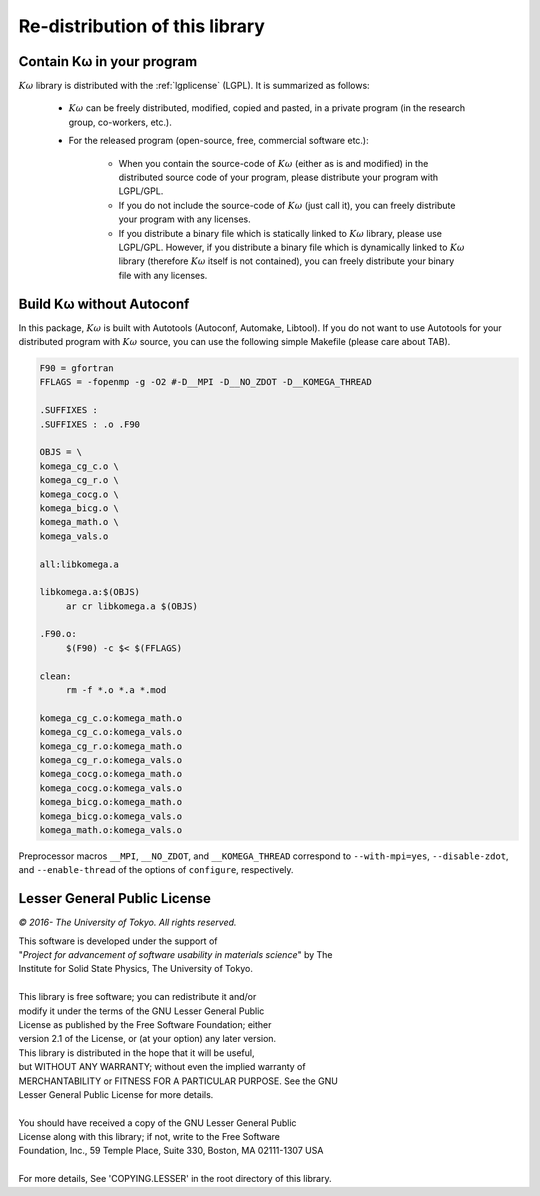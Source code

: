 Re-distribution of this library
===============================

Contain Kω in your program
---------------------------

:math:`K\omega` library is distributed with the :ref:`lgplicense` (LGPL).
It is summarized as follows:

 * :math:`K\omega` can be freely distributed, modified, copied and pasted,
   in a private program (in the research group, co-workers, etc.).
   
 * For the released program (open-source, free, commercial software etc.):
   
    * When you contain the source-code of :math:`K\omega` (either as is and modified)
      in the distributed source code of your program,
      please distribute your program with LGPL/GPL.
      
    * If you do not include the source-code of :math:`K\omega` (just call it),
      you can freely distribute your program with any licenses.
      
    * If you distribute a binary file which is statically linked to :math:`K\omega` library,
      please use LGPL/GPL. However, if you distribute a binary file which is dynamically linked to
      :math:`K\omega` library (therefore :math:`K\omega` itself is not contained),
      you can freely distribute your binary file with any licenses.

Build Kω without Autoconf
--------------------------

In this package, :math:`K\omega` is built with Autotools (Autoconf, Automake, Libtool).
If you do not want to use Autotools for your distributed program with :math:`K\omega` source,
you can use the following simple Makefile (please care about TAB).

.. code-block:: makefile

   F90 = gfortran
   FFLAGS = -fopenmp -g -O2 #-D__MPI -D__NO_ZDOT -D__KOMEGA_THREAD
   
   .SUFFIXES :
   .SUFFIXES : .o .F90
   
   OBJS = \
   komega_cg_c.o \
   komega_cg_r.o \
   komega_cocg.o \
   komega_bicg.o \
   komega_math.o \
   komega_vals.o
   
   all:libkomega.a
   
   libkomega.a:$(OBJS)
        ar cr libkomega.a $(OBJS)
   
   .F90.o:
        $(F90) -c $< $(FFLAGS)
   
   clean:
        rm -f *.o *.a *.mod
   
   komega_cg_c.o:komega_math.o
   komega_cg_c.o:komega_vals.o
   komega_cg_r.o:komega_math.o
   komega_cg_r.o:komega_vals.o
   komega_cocg.o:komega_math.o
   komega_cocg.o:komega_vals.o
   komega_bicg.o:komega_math.o
   komega_bicg.o:komega_vals.o
   komega_math.o:komega_vals.o

Preprocessor macros ``__MPI``, ``__NO_ZDOT``, and ``__KOMEGA_THREAD`` correspond to
``--with-mpi=yes``, ``--disable-zdot``, and ``--enable-thread`` of the options of ``configure``, respectively.
      
.. _lgplicense:
      
Lesser General Public License
-----------------------------

*© 2016- The University of Tokyo. All rights reserved.*

| This software is developed under the support of
| "*Project for advancement of software usability in materials science*" by The
| Institute for Solid State Physics, The University of Tokyo.
|
| This library is free software; you can redistribute it and/or
| modify it under the terms of the GNU Lesser General Public
| License as published by the Free Software Foundation; either
| version 2.1 of the License, or (at your option) any later version.
| This library is distributed in the hope that it will be useful,
| but WITHOUT ANY WARRANTY; without even the implied warranty of
| MERCHANTABILITY or FITNESS FOR A PARTICULAR PURPOSE. See the GNU
| Lesser General Public License for more details.
|
| You should have received a copy of the GNU Lesser General Public
| License along with this library; if not, write to the Free Software
| Foundation, Inc., 59 Temple Place, Suite 330, Boston, MA 02111-1307 USA
|
| For more details, See 'COPYING.LESSER' in the root directory of this library.

